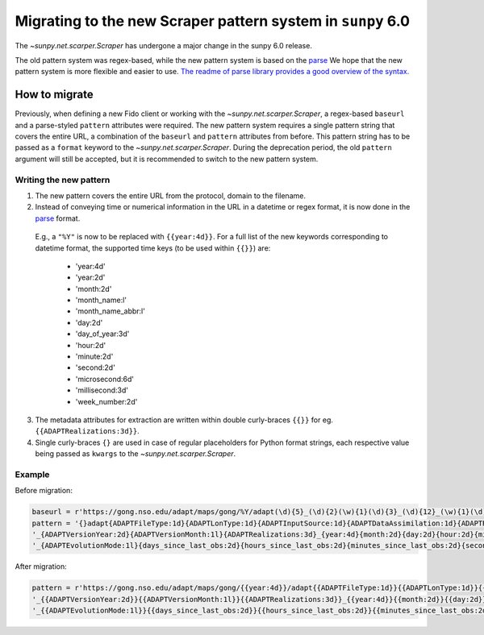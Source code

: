 .. _sunpy-topic-guide-scraper-migration:

************************************************************
Migrating to the new Scraper pattern system in ``sunpy`` 6.0
************************************************************

The `~sunpy.net.scarper.Scraper` has undergone a major change in the sunpy 6.0 release.

The old pattern system was regex-based, while the new pattern system is based on the `parse <https://github.com/r1chardj0n3s/parse/>`__
We hope that the new pattern system is more flexible and easier to use.
`The readme of parse library provides a good overview of the syntax. <https://github.com/r1chardj0n3s/parse/#format-syntax>`__

How to migrate
==============

Previously, when defining a new Fido client or working with the `~sunpy.net.scarper.Scraper`, a regex-based ``baseurl`` and a parse-styled ``pattern`` attributes were required.
The new pattern system requires a single pattern string that covers the entire URL, a combination of the ``baseurl`` and ``pattern`` attributes from before.
This pattern string has to be passed as a ``format`` keyword to the `~sunpy.net.scarper.Scraper`.
During the deprecation period, the old ``pattern`` argument will still be accepted, but it is recommended to switch to the new pattern system.

Writing the new pattern
-----------------------

1. The new pattern covers the entire URL from the protocol, domain to the filename.
2. Instead of conveying time or numerical information in the URL in a datetime or regex format, it is now done in the `parse <https://github.com/r1chardj0n3s/parse/#format-syntax>`__ format.
 E.g., a ``"%Y"`` is now to be replaced with ``{{year:4d}}``.
 For a full list of the new keywords corresponding to datetime format, the supported time keys (to be used within ``{{}}``) are:
    * 'year:4d'
    * 'year:2d'
    * 'month:2d'
    * 'month_name:l'
    * 'month_name_abbr:l'
    * 'day:2d'
    * 'day_of_year:3d'
    * 'hour:2d'
    * 'minute:2d'
    * 'second:2d'
    * 'microsecond:6d'
    * 'millisecond:3d'
    * 'week_number:2d'

3. The metadata attributes for extraction are written within double curly-braces ``{{}}`` for eg. ``{{ADAPTRealizations:3d}}``.
4. Single curly-braces ``{}`` are used in case of regular placeholders for Python format strings, each respective value being passed as ``kwargs`` to the `~sunpy.net.scarper.Scraper`.

Example
-------

Before migration:

.. code-block:: python

    baseurl = r'https://gong.nso.edu/adapt/maps/gong/%Y/adapt(\d){5}_(\d){2}(\w){1}(\d){3}_(\d){12}_(\w){1}(\d){8}(\w){1}(\d){1}\.fts\.gz'
    pattern = '{}adapt{ADAPTFileType:1d}{ADAPTLonType:1d}{ADAPTInputSource:1d}{ADAPTDataAssimilation:1d}{ADAPTResolution:1d}' + \
    '_{ADAPTVersionYear:2d}{ADAPTVersionMonth:1l}{ADAPTRealizations:3d}_{year:4d}{month:2d}{day:2d}{hour:2d}{minute:2d}' + \
    '_{ADAPTEvolutionMode:1l}{days_since_last_obs:2d}{hours_since_last_obs:2d}{minutes_since_last_obs:2d}{seconds_since_last_obs:2d}{ADAPTHelioData:1l}{ADAPTMagData:1d}.fts.gz'

After migration:

.. code-block:: python

    pattern = r'https://gong.nso.edu/adapt/maps/gong/{{year:4d}}/adapt{{ADAPTFileType:1d}}{{ADAPTLonType:1d}}{{ADAPTInputSource:1d}}{{ADAPTDataAssimilation:1d}}{{ADAPTResolution:1d}}' + \
    '_{{ADAPTVersionYear:2d}}{{ADAPTVersionMonth:1l}}{{ADAPTRealizations:3d}}_{{year:4d}}{{month:2d}}{{day:2d}}{{hour:2d}}{{minute:2d}}' + \
    '_{{ADAPTEvolutionMode:1l}}{{days_since_last_obs:2d}}{{hours_since_last_obs:2d}}{{minutes_since_last_obs:2d}}{{seconds_since_last_obs:2d}}{{ADAPTHelioData:1l}}{{ADAPTMagData:1d}}.fts.gz'
